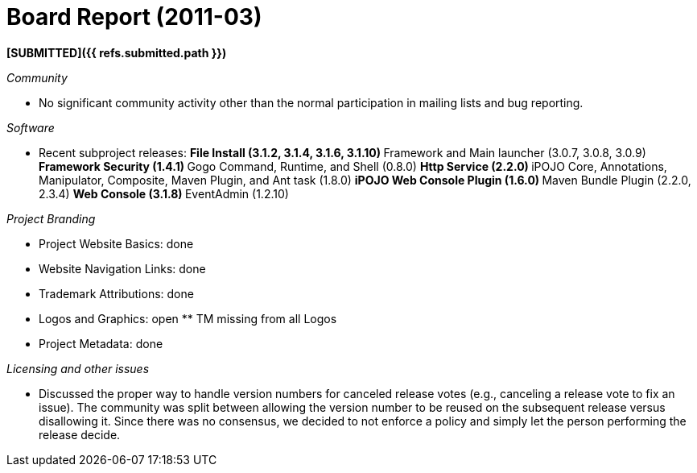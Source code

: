 = Board Report (2011-03)

*[SUBMITTED]({{ refs.submitted.path }})*

_Community_

* No significant community activity other than the normal participation in mailing lists and bug reporting.

_Software_

* Recent subproject releases:  ** File Install (3.1.2, 3.1.4, 3.1.6, 3.1.10)  ** Framework and Main launcher (3.0.7, 3.0.8, 3.0.9) ** Framework Security (1.4.1) ** Gogo Command, Runtime, and Shell (0.8.0) ** Http Service (2.2.0) ** iPOJO Core, Annotations, Manipulator, Composite, Maven Plugin, and Ant task (1.8.0) ** iPOJO Web Console Plugin (1.6.0) ** Maven Bundle Plugin (2.2.0, 2.3.4)  ** Web Console (3.1.8) ** EventAdmin (1.2.10)

_Project Branding_

* Project Website Basics: done
* Website Navigation Links: done
* Trademark Attributions: done
* Logos and Graphics: open ** TM missing from all Logos
* Project Metadata: done

_Licensing and other issues_

* Discussed the proper way to handle version numbers for canceled release votes (e.g., canceling a release vote to fix an issue).
The community was split between allowing the version number to be reused on the subsequent release versus disallowing it.
Since there was no consensus, we decided to not enforce a policy and simply let the person performing the release decide.
